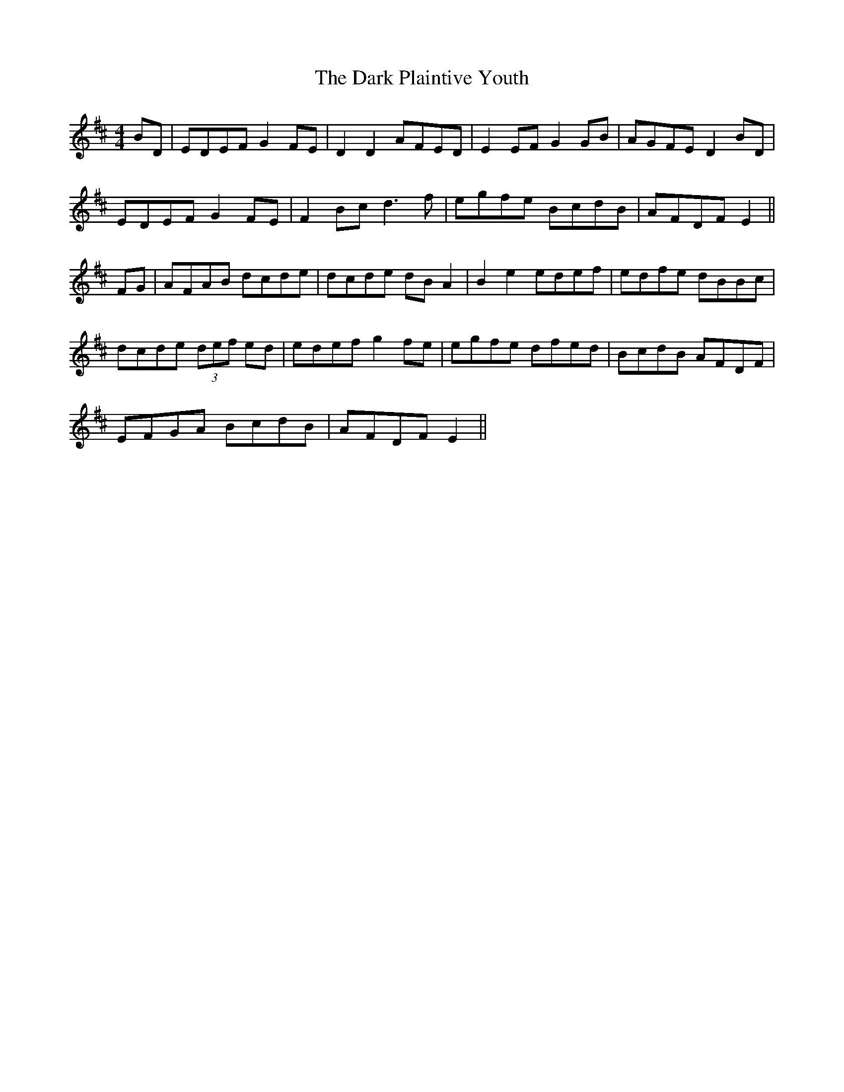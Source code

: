 X: 9509
T: Dark Plaintive Youth, The
R: barndance
M: 4/4
K: Edorian
BD|EDEF G2 FE|D2 D2 AFED|E2 EF G2 GB|AGFE D2 BD|
EDEF G2 FE|F2 Bc d3f|egfe BcdB|AFDF E2||
FG|AFAB dcde|dcde dB A2|B2 e2 edef|edfe dBBc|
dcde (3def ed|edef g2 fe|egfe dfed|BcdB AFDF|
EFGA BcdB|AFDF E2||

